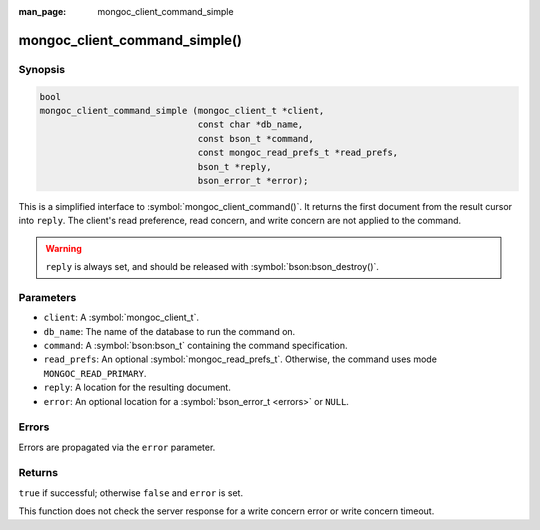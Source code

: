 :man_page: mongoc_client_command_simple

mongoc_client_command_simple()
==============================

Synopsis
--------

.. code-block:: c

  bool
  mongoc_client_command_simple (mongoc_client_t *client,
                                const char *db_name,
                                const bson_t *command,
                                const mongoc_read_prefs_t *read_prefs,
                                bson_t *reply,
                                bson_error_t *error);

This is a simplified interface to :symbol:`mongoc_client_command()`. It returns the first document from the result cursor into ``reply``. The client's read preference, read concern, and write concern are not applied to the command.

.. warning::

  ``reply`` is always set, and should be released with :symbol:`bson:bson_destroy()`.

Parameters
----------

* ``client``: A :symbol:`mongoc_client_t`.
* ``db_name``: The name of the database to run the command on.
* ``command``: A :symbol:`bson:bson_t` containing the command specification.
* ``read_prefs``: An optional :symbol:`mongoc_read_prefs_t`. Otherwise, the command uses mode ``MONGOC_READ_PRIMARY``.
* ``reply``: A location for the resulting document.
* ``error``: An optional location for a :symbol:`bson_error_t <errors>` or ``NULL``.

Errors
------

Errors are propagated via the ``error`` parameter.

Returns
-------

``true`` if successful; otherwise ``false`` and ``error`` is set.

This function does not check the server response for a write concern error or write concern timeout.

